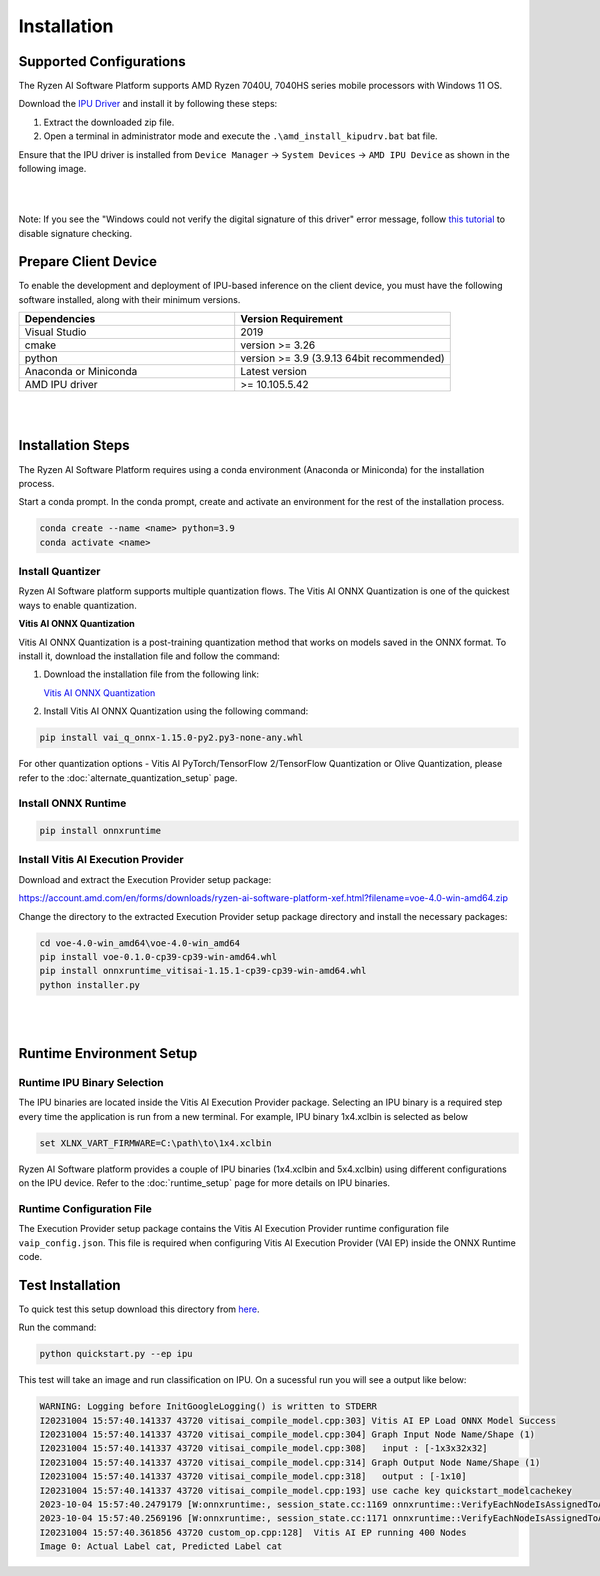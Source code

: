 ############
Installation 
############

Supported Configurations
~~~~~~~~~~~~~~~~~~~~~~~~

The Ryzen AI Software Platform supports AMD Ryzen 7040U, 7040HS series mobile processors with Windows 11 OS.

Download the `IPU Driver <https://account.amd.com/en/forms/downloads/ryzen-ai-software-platform-xef.html?filename=ipu_stack_rel_silicon_2308.zip>`_ and install it by following these steps:

1. Extract the downloaded zip file.
2. Open a terminal in administrator mode and execute the ``.\amd_install_kipudrv.bat`` bat file.

Ensure that the IPU driver is installed from ``Device Manager`` -> ``System Devices`` -> ``AMD IPU Device`` as shown in the following image.

.. image:: images/ipu_device_properties1.png

|
|

Note: If you see the "Windows could not verify the digital signature of this driver" error message, follow `this tutorial <https://pureinfotech.com/disable-driver-signature-enforcement-windows-11/>`_ to disable signature checking.


Prepare Client Device 
~~~~~~~~~~~~~~~~~~~~~

To enable the development and deployment of IPU-based inference on the client device, you must have the following software installed, along with their minimum versions.

.. list-table:: 
   :widths: 25 25 
   :header-rows: 1

   * - Dependencies
     - Version Requirement
   * - Visual Studio
     - 2019
   * - cmake
     - version >= 3.26
   * - python
     - version >= 3.9 (3.9.13 64bit recommended) 
   * - Anaconda or Miniconda
     - Latest version
   * - AMD IPU driver
     - >= 10.105.5.42

|
|

Installation Steps
~~~~~~~~~~~~~~~~~~~

The Ryzen AI Software Platform requires using a conda environment (Anaconda or Miniconda) for the installation process. 

Start a conda prompt. In the conda prompt, create and activate an environment for the rest of the installation process. 

.. code-block:: 

  conda create --name <name> python=3.9
  conda activate <name> 

Install Quantizer
#################

Ryzen AI Software platform supports multiple quantization flows. The Vitis AI ONNX Quantization is one of the quickest ways to enable quantization. 

**Vitis AI ONNX Quantization**

Vitis AI ONNX Quantization is a post-training quantization method that works on models saved in the ONNX format. To install it, download the installation file and follow the command:

1. Download the installation file from the following link:

   `Vitis AI ONNX Quantization <https://account.amd.com/en/forms/downloads/ryzen-ai-software-platform-xef.html?filename=vai_q_onnx-1.15.0-py2.py3-none-any.whl>`_

2. Install Vitis AI ONNX Quantization using the following command:

.. code-block:: shell

   pip install vai_q_onnx-1.15.0-py2.py3-none-any.whl

For other quantization options - Vitis AI PyTorch/TensorFlow 2/TensorFlow Quantization or Olive Quantization, please refer to the :doc:`alternate_quantization_setup` page. 


Install ONNX Runtime
####################

.. code-block::
   
   pip install onnxruntime 

Install Vitis AI Execution Provider
###################################

Download and extract the Execution Provider setup package:

https://account.amd.com/en/forms/downloads/ryzen-ai-software-platform-xef.html?filename=voe-4.0-win-amd64.zip 

Change the directory to the extracted Execution Provider setup package directory and install the necessary packages:

.. code-block:: 

     cd voe-4.0-win_amd64\voe-4.0-win_amd64
     pip install voe-0.1.0-cp39-cp39-win-amd64.whl
     pip install onnxruntime_vitisai-1.15.1-cp39-cp39-win-amd64.whl     
     python installer.py

     
|
|
   
Runtime Environment Setup 
~~~~~~~~~~~~~~~~~~~~~~~~~
   
Runtime IPU Binary Selection
############################

The IPU binaries are located inside the Vitis AI Execution Provider package. Selecting an IPU binary is a required step every time the application is run from a new terminal. For example, IPU binary 1x4.xclbin is selected as below 

.. code-block::

   set XLNX_VART_FIRMWARE=C:\path\to\1x4.xclbin

Ryzen AI Software platform provides a couple of IPU binaries (1x4.xclbin and 5x4.xclbin) using different configurations on the IPU device. Refer to the :doc:`runtime_setup` page for more details on IPU binaries.

Runtime Configuration File
##########################

The Execution Provider setup package contains the Vitis AI Execution Provider runtime configuration file ``vaip_config.json``. This file is required when configuring Vitis AI Execution Provider (VAI EP) inside the ONNX Runtime code.


Test Installation
~~~~~~~~~~~~~~~~~

To quick test this setup download this directory from `here <https://github.com/amd/RyzenAI-SW/tree/main/tutorial/getting_started_resnet>`_.

Run the command: 

.. code-block:: 

    python quickstart.py --ep ipu


This test will take an image and run classification on IPU. On a sucessful run you will see a output like below:

.. code-block::
  
  WARNING: Logging before InitGoogleLogging() is written to STDERR
  I20231004 15:57:40.141337 43720 vitisai_compile_model.cpp:303] Vitis AI EP Load ONNX Model Success
  I20231004 15:57:40.141337 43720 vitisai_compile_model.cpp:304] Graph Input Node Name/Shape (1)
  I20231004 15:57:40.141337 43720 vitisai_compile_model.cpp:308]   input : [-1x3x32x32]
  I20231004 15:57:40.141337 43720 vitisai_compile_model.cpp:314] Graph Output Node Name/Shape (1)
  I20231004 15:57:40.141337 43720 vitisai_compile_model.cpp:318]   output : [-1x10]
  I20231004 15:57:40.141337 43720 vitisai_compile_model.cpp:193] use cache key quickstart_modelcachekey
  2023-10-04 15:57:40.2479179 [W:onnxruntime:, session_state.cc:1169 onnxruntime::VerifyEachNodeIsAssignedToAnEp] Some nodes were not assigned to the preferred execution providers which may or may not have an negative impact on performance. e.g. ORT explicitly assigns shape related ops to CPU to improve perf.
  2023-10-04 15:57:40.2569196 [W:onnxruntime:, session_state.cc:1171 onnxruntime::VerifyEachNodeIsAssignedToAnEp] Rerunning with verbose output on a non-minimal build will show node assignments.
  I20231004 15:57:40.361856 43720 custom_op.cpp:128]  Vitis AI EP running 400 Nodes
  Image 0: Actual Label cat, Predicted Label cat




..
  ------------

  #####################################
  License
  #####################################

 Ryzen AI is licensed under `MIT License <https://github.com/amd/ryzen-ai-documentation/blob/main/License>`_ . Refer to the `LICENSE File <https://github.com/amd/ryzen-ai-documentation/blob/main/License>`_ for the full license text and copyright notice.
